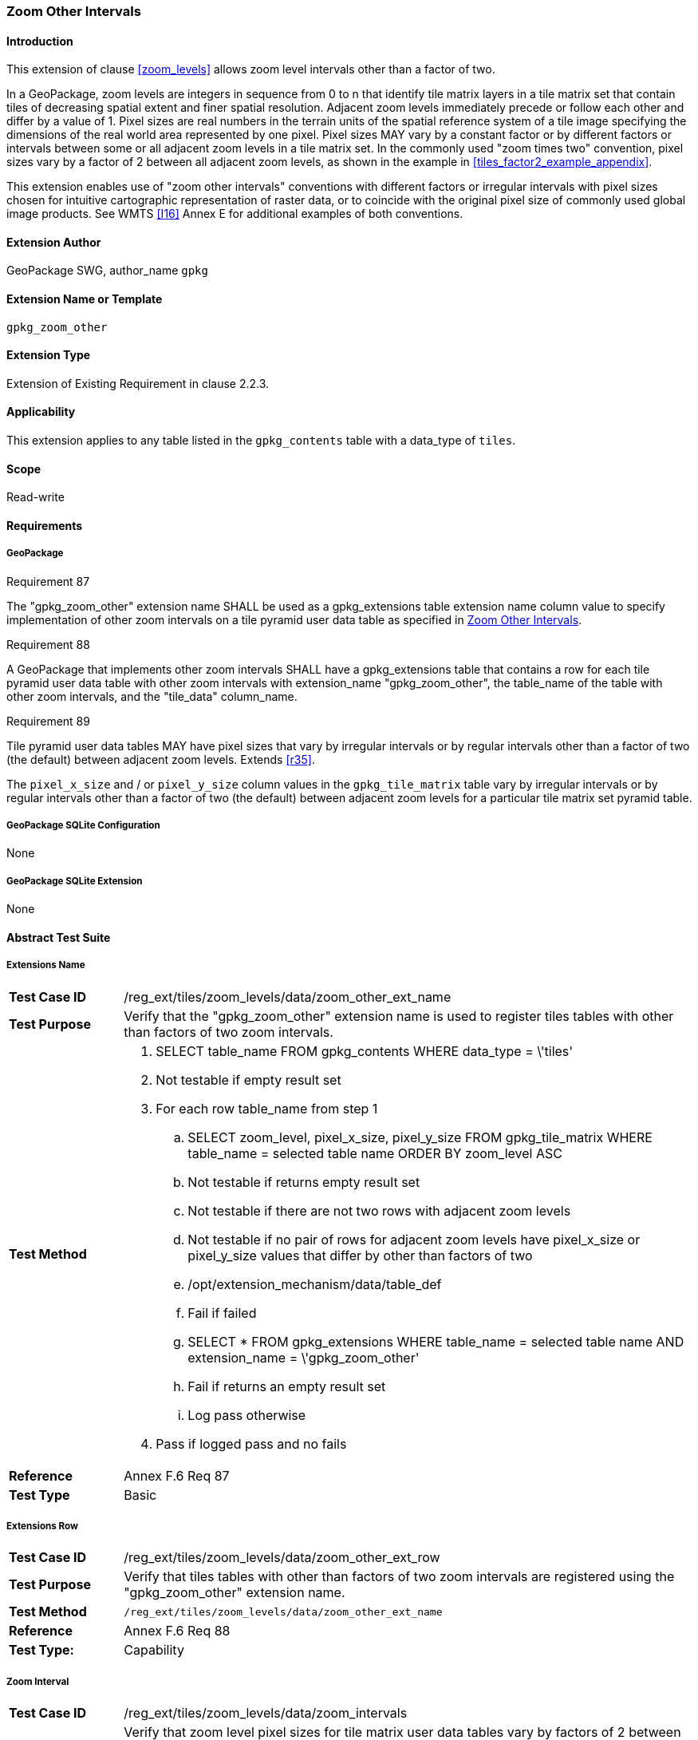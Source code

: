 [[extension_zoom_other_intervals]]
=== Zoom Other Intervals

[float]
==== Introduction

This extension of clause <<zoom_levels>> allows zoom level intervals other than a factor of two.

In a GeoPackage, zoom levels are integers in sequence from 0 to n that identify tile matrix layers in a tile matrix set that contain tiles of decreasing spatial extent and finer spatial resolution.
Adjacent zoom levels immediately precede or follow each other and differ by a value of 1.
Pixel sizes are real numbers in the terrain units of the spatial reference system of a tile image specifying the dimensions of the real world area represented by one pixel.
Pixel sizes MAY vary by a constant factor or by different factors or intervals between some or all adjacent zoom levels in a tile matrix set.
In the commonly used "zoom times two" convention, pixel sizes vary by a factor of 2 between all adjacent zoom levels, as shown in the example in <<tiles_factor2_example_appendix>>.

This extension enables use of "zoom other intervals" conventions with different factors or irregular intervals with pixel sizes chosen for intuitive cartographic representation of raster data, or to coincide with the original pixel size of commonly used global image products.
See WMTS <<I16>> Annex E for additional examples of both conventions.

[float]
==== Extension Author

GeoPackage SWG, author_name `gpkg`

[float]
==== Extension Name or Template

`gpkg_zoom_other`

[float]
==== Extension Type

Extension of Existing Requirement in clause 2.2.3.

[float]
==== Applicability

This extension applies to any table listed in the `gpkg_contents` table with a data_type of `tiles`.

[float]
==== Scope

Read-write

[float]
==== Requirements

[float]
===== GeoPackage

[[r87]]
[caption=""]
.Requirement 87
====
The "gpkg_zoom_other" extension name SHALL be used as a gpkg_extensions table extension name column value to specify implementation of other zoom intervals on a tile pyramid user data table as specified in <<extension_zoom_other_intervals>>.
====

[[r88]]
[caption=""]
.Requirement 88
====
A GeoPackage that implements other zoom intervals SHALL have a gpkg_extensions table that contains a row for each tile pyramid user data table with other zoom intervals with extension_name "gpkg_zoom_other", the table_name of the table with other zoom intervals, and the "tile_data" column_name.
====

[[r89]]
[caption=""]
.Requirement 89
====
Tile pyramid user data tables MAY have pixel sizes that vary by irregular intervals or by regular intervals other than a factor of two (the default) between adjacent zoom levels. Extends <<r35>>.
====

The `pixel_x_size` and / or `pixel_y_size` column values in the `gpkg_tile_matrix` table vary by irregular intervals or by regular intervals other than a factor of two (the default) between adjacent zoom levels for a particular tile matrix set pyramid table.

[float]
===== GeoPackage SQLite Configuration

None

[float]
===== GeoPackage SQLite Extension

None

[float]
==== Abstract Test Suite

[float]
===== Extensions Name

[cols="1,5a"]
|========================================
|*Test Case ID* |+/reg_ext/tiles/zoom_levels/data/zoom_other_ext_name+
|*Test Purpose* |Verify that the "gpkg_zoom_other" extension name is used to register tiles tables with other than factors of two zoom intervals.
|*Test Method* |
. SELECT table_name FROM gpkg_contents WHERE data_type = \'tiles'
. Not testable if empty result set
. For each row table_name from step 1
.. SELECT zoom_level, pixel_x_size, pixel_y_size FROM gpkg_tile_matrix WHERE table_name = selected table name ORDER BY zoom_level ASC
.. Not testable if returns empty result set
.. Not testable if there are not two rows with adjacent zoom levels
.. Not testable if no pair of rows for adjacent zoom levels have pixel_x_size or pixel_y_size values that differ by other than factors of two
.. /opt/extension_mechanism/data/table_def
.. Fail if failed
.. SELECT * FROM gpkg_extensions WHERE table_name = selected table name AND extension_name = \'gpkg_zoom_other'
.. Fail if returns an empty result set
.. Log pass otherwise
. Pass if logged pass and no fails
|*Reference* |Annex F.6 Req 87
|*Test Type* |Basic
|========================================

[float]
===== Extensions Row

[cols="1,5a"]
|========================================
|*Test Case ID* |+/reg_ext/tiles/zoom_levels/data/zoom_other_ext_row+
|*Test Purpose* |Verify that tiles tables with other than factors of two zoom intervals are registered using the "gpkg_zoom_other" extension name.
|*Test Method* |
 /reg_ext/tiles/zoom_levels/data/zoom_other_ext_name
|*Reference* |Annex F.6 Req 88
|*Test Type:* |Capability
|========================================

[float]
===== Zoom Interval

[cols="1,5a"]
|========================================
|*Test Case ID* |+/reg_ext/tiles/zoom_levels/data/zoom_intervals+
|*Test Purpose* |Verify that zoom level pixel sizes for tile matrix user data tables vary by factors of 2 between adjacent zoom levels in the tile matrix metadata table only for tile matrix sets that this extension does not apply to.
|*Test Method* |
. Override test +/opt/tiles/zoom_levels/data/zoom_times_two+
. SELECT table_name AS tn FROM gpkg_contents WHERE data_type = \'tiles'
. For each row tn from step 2
.. WHEN (SELECT tbl_name FROM sqlite_master WHERE tbl_name = \'gpkg_extensions') = \'gpkg_extensions' THEN (SELECT table_name from gpkg_extensions WHERE extension_name = \'gpkg_zoom_other' AND table_name = \'tn')
END;
.. If returns empty result set, execute test +/opt/tiles/zoom_levels/data/zoom_times_two+
. Pass if no fails
|*Reference* |Annex F.6 Req 89
|*Test Type* |Capability
|========================================
